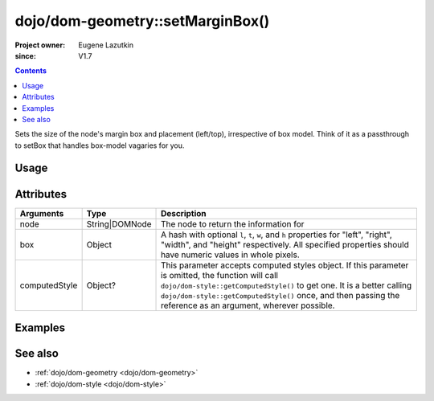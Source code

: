 .. _dojo/dom-geometry/setMarginBox:

=================================
dojo/dom-geometry::setMarginBox()
=================================

:Project owner:	Eugene Lazutkin
:since: V1.7

.. contents ::
    :depth: 2

Sets the size of the node's margin box and placement (left/top), irrespective of box model. Think of it as a passthrough
to setBox that handles box-model vagaries for you.

Usage
=====

.. js ::

  require(["dojo/dom-geometry", "dojo/dom", "dojo/dom-style"], function(domGeom, dom, style){
    var node = dom.byId("someNode");
    var box = { l: 20, t: 20, w: 200, h: 200 };
    var computedStyle = style.getComputedStyle(node);
    domGeom.setMarginBox(node, box, computedStyle);
  });

Attributes
==========

============= ============== ===========================================================================================
Arguments     Type           Description
============= ============== ===========================================================================================
node          String|DOMNode The node to return the information for
box           Object         A hash with optional ``l``, ``t``, ``w``, and ``h`` properties for "left", "right",
                             "width", and "height" respectively. All specified properties should have numeric values in
                             whole pixels.
computedStyle Object?        This parameter accepts computed styles object. If this parameter is omitted, the function
                             will call ``dojo/dom-style::getComputedStyle()`` to get one. It is a better calling
                             ``dojo/dom-style::getComputedStyle()`` once, and then passing the reference as an argument,
                             wherever possible.
============= ============== ===========================================================================================

Examples
========

.. code-example::

  .. js ::

    require(["dojo/dom-geometry", "dojo/dom", "dojo/dom-style", "dojo/on", "dojo/domReady!"],
    function(domGeom, dom, style, on, JSON){
      on(dom.byId("command"), "click", function(){
        var node = dom.byId("example");
        var box = { l: 40, t: 40, w: 200, h: 200 };
        var computedStyle = style.getComputedStyle(node);
        domGeom.setMarginBox(node, box, computedStyle);
      });
    });

  .. html ::

    <button id="command" type="button">setMarginBox()</button>
    <div class="example" id="example">Some example node</div>

  .. css ::

    .example{
      margin: 1em;
      text-align: center;
      padding: 1em;
      border: 2px solid black;
      color: white;
      background-color: blue;
      width: 200px;
      height: 100px;
    }

See also
========

* :ref:`dojo/dom-geometry <dojo/dom-geometry>`

* :ref:`dojo/dom-style <dojo/dom-style>`
